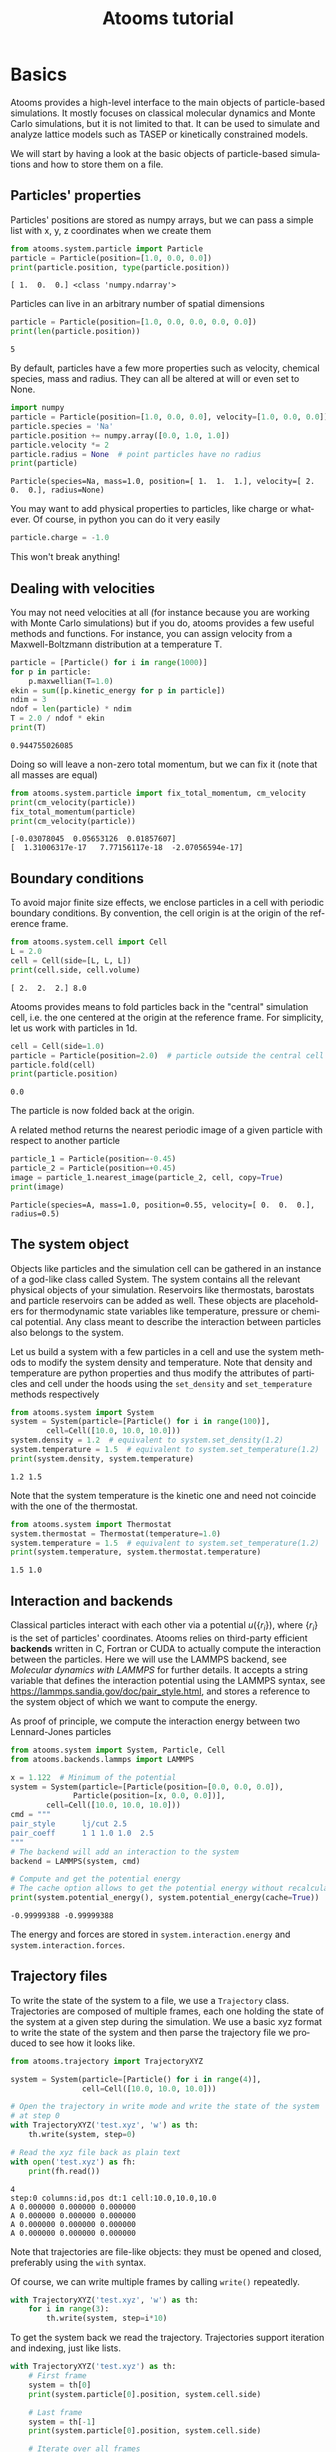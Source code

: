 #+TITLE: Atooms tutorial
* Setup                                                    :noexport:ARCHIVE:
#+language: en
#+select_tags: export
#+exclude_tags: noexport
#+latex_class: article
#+latex_class_options: [11pt,a4paper]
#+latex_header: \usepackage[OT1]{fontenc}
#+latex_header: \linespread{1.1}
#+latex_header: \textwidth=16cm
#+latex_header: \textheight=25cm
#+latex_header: \hoffset=-1.8cm
#+latex_header: \voffset=-2.2cm
#+latex_header: \parindent=0ex
#+latex_header: \parskip=1ex
#+latex_header: \usepackage[scaled]{helvet}
#+latex_header: \renewcommand\familydefault{\sfdefault}
#+latex_header: \setlength{\leftmargini}{1em}
#+latex_header: \renewcommand{\labelitemi}{--}
#+latex_header: \usepackage{titling}
#+latex_header: \setlength{\droptitle}{-40pt}
#+latex_header: \pretitle{\begin{center}\bfseries\large}
#+latex_header: \predate{\begin{center}\vskip-40pt}
#+latex_header: \hypersetup{
#+latex_header:     colorlinks,%
#+latex_header:     citecolor=black,%
#+latex_header:     filecolor=black,%
#+latex_header:     linkcolor=blue,%
#+latex_header:     urlcolor=blue
#+latex_header: }
#+options: toc:2 num:nil title:nil author:nil email:nil timestamp:nil h:3 \n:nil @:t ::t |:t ^:{} _:{} *:t tex:t latex:t
#+html_head: <link rel="stylesheet" type="text/css" href="style.css" />
#+property: header-args:python :exports both
#+property: header-args:gnuplot :exports results
* Basics

Atooms provides a high-level interface to the main objects of particle-based simulations. It mostly focuses on classical molecular dynamics and Monte Carlo simulations, but it is not limited to that. It can be used to simulate and analyze lattice models such as TASEP or kinetically constrained models.

We will start by having a look at the basic objects of particle-based simulations and how to store them on a file.

** Particles' properties

Particles' positions are stored as numpy arrays, but we can pass a simple list with x, y, z coordinates when we create them
#+begin_src python :exports both :results output :session
from atooms.system.particle import Particle
particle = Particle(position=[1.0, 0.0, 0.0])
print(particle.position, type(particle.position))
#+end_src

#+results:
: [ 1.  0.  0.] <class 'numpy.ndarray'>

Particles can live in an arbitrary number of spatial dimensions
#+begin_src python :exports both :results output :session
particle = Particle(position=[1.0, 0.0, 0.0, 0.0, 0.0])
print(len(particle.position))
#+end_src

#+results:
: 5

By default, particles have a few more properties such as velocity, chemical species, mass and radius. They can all be altered at will or even set to None.
#+begin_src python :exports both :results output :session
import numpy
particle = Particle(position=[1.0, 0.0, 0.0], velocity=[1.0, 0.0, 0.0])
particle.species = 'Na'
particle.position += numpy.array([0.0, 1.0, 1.0])
particle.velocity *= 2
particle.radius = None  # point particles have no radius
print(particle)
#+end_src

#+results:
: Particle(species=Na, mass=1.0, position=[ 1.  1.  1.], velocity=[ 2.  0.  0.], radius=None)

You may want to add physical properties to particles, like charge or whatever. Of course, in python you can do it very easily
#+begin_src python :exports both :results none :session
particle.charge = -1.0
#+end_src

#+results:

This won't break anything!

** Dealing with velocities

You may not need velocities at all (for instance because you are working with Monte Carlo simulations) but if you do, atooms provides a few useful methods and functions. For instance, you can assign velocity from a Maxwell-Boltzmann distribution at a temperature T.
#+begin_src python :exports both :results output :session
particle = [Particle() for i in range(1000)]
for p in particle:
    p.maxwellian(T=1.0)
ekin = sum([p.kinetic_energy for p in particle])
ndim = 3
ndof = len(particle) * ndim
T = 2.0 / ndof * ekin
print(T)
#+end_src

#+results:
: 0.944755026085

Doing so will leave a non-zero total momentum, but we can fix it (note that all masses are equal)
#+begin_src python :exports both :results output :session
from atooms.system.particle import fix_total_momentum, cm_velocity
print(cm_velocity(particle))
fix_total_momentum(particle)
print(cm_velocity(particle))
#+end_src

#+results:
: [-0.03078045  0.05653126  0.01857607]
: [  1.31006317e-17   7.77156117e-18  -2.07056594e-17]

** Boundary conditions

To avoid major finite size effects, we enclose particles in a cell with periodic boundary conditions. By convention, the cell origin is at the origin of the reference frame.
#+begin_src python :exports both :results output :session
from atooms.system.cell import Cell
L = 2.0
cell = Cell(side=[L, L, L])
print(cell.side, cell.volume)
#+end_src

#+results:
: [ 2.  2.  2.] 8.0

Atooms provides means to fold particles back in the "central" simulation cell, i.e. the one centered at the origin at the reference frame. For simplicity, let us work with particles in 1d.
#+begin_src python :exports both :results output :session
cell = Cell(side=1.0)
particle = Particle(position=2.0)  # particle outside the central cell
particle.fold(cell)
print(particle.position)
#+end_src

#+results:
: 0.0

The particle is now folded back at the origin.

A related method returns the nearest periodic image of a given particle with respect to another particle
#+begin_src python :exports both :results output :session
particle_1 = Particle(position=-0.45)
particle_2 = Particle(position=+0.45)
image = particle_1.nearest_image(particle_2, cell, copy=True)
print(image)
#+end_src

#+results:
: Particle(species=A, mass=1.0, position=0.55, velocity=[ 0.  0.  0.], radius=0.5)

** The system object

Objects like particles and the simulation cell can be gathered in an instance of a god-like class called System. The system contains all the relevant physical objects of your simulation. Reservoirs like thermostats, barostats and particle reservoirs can be added as well. These objects are placeholders for thermodynamic state variables like temperature, pressure or chemical potential. Any class meant to describe the interaction between particles also belongs to the system.

Let us build a system with a few particles in a cell and use the system methods to modify the system density and temperature. Note that density and temperature are python properties and thus modify the attributes of particles and cell under the hoods using the =set_density= and =set_temperature= methods respectively
#+begin_src python :exports both :results output :session
from atooms.system import System
system = System(particle=[Particle() for i in range(100)],
		cell=Cell([10.0, 10.0, 10.0]))
system.density = 1.2  # equivalent to system.set_density(1.2)
system.temperature = 1.5  # equivalent to system.set_temperature(1.2)
print(system.density, system.temperature)
#+end_src

#+results:
: 1.2 1.5

Note that the system temperature is the kinetic one and need not coincide with the one of the thermostat.
#+begin_src python :exports both :results output :session
from atooms.system import Thermostat
system.thermostat = Thermostat(temperature=1.0)
system.temperature = 1.5  # equivalent to system.set_temperature(1.2)
print(system.temperature, system.thermostat.temperature)
#+end_src

#+results:
: 1.5 1.0

** Interaction and backends

Classical particles interact with each other via a potential $u(\{r_i\})$, where $\{r_i\}$ is the set of particles' coordinates. Atooms relies on third-party efficient *backends* written in C, Fortran or CUDA to actually compute the interaction between the particles. Here we will use the LAMMPS backend, see [[Molecular dynamics with LAMMPS]] for further details. It accepts a string variable that defines the interaction potential using the LAMMPS syntax, see https://lammps.sandia.gov/doc/pair_style.html, and stores a reference to the system object of which we want to compute the energy.

As proof of principle, we compute the interaction energy between two Lennard-Jones particles
#+begin_src python :exports both :results output :tangle /tmp/test_energy.py
from atooms.system import System, Particle, Cell
from atooms.backends.lammps import LAMMPS

x = 1.122  # Minimum of the potential
system = System(particle=[Particle(position=[0.0, 0.0, 0.0]),
			  Particle(position=[x, 0.0, 0.0])],
		cell=Cell([10.0, 10.0, 10.0]))
cmd = """
pair_style      lj/cut 2.5
pair_coeff      1 1 1.0 1.0  2.5
"""
# The backend will add an interaction to the system
backend = LAMMPS(system, cmd)

# Compute and get the potential energy
# The cache option allows to get the potential energy without recalculating it
print(system.potential_energy(), system.potential_energy(cache=True))
#+end_src

#+results:
: -0.99999388 -0.99999388

The energy and forces are stored in =system.interaction.energy= and =system.interaction.forces=.

** Trajectory files

To write the state of the system to a file, we use a =Trajectory= class. Trajectories are composed of multiple frames, each one holding the state of the system at a given step during the simulation. We use a basic xyz format to write the state of the system and then parse the trajectory file we produced to see how it looks like.
#+begin_src python :exports both :results output :session
from atooms.trajectory import TrajectoryXYZ

system = System(particle=[Particle() for i in range(4)],
                cell=Cell([10.0, 10.0, 10.0]))

# Open the trajectory in write mode and write the state of the system
# at step 0
with TrajectoryXYZ('test.xyz', 'w') as th:
    th.write(system, step=0)

# Read the xyz file back as plain text
with open('test.xyz') as fh:
    print(fh.read())
#+end_src

#+results:
: 4
: step:0 columns:id,pos dt:1 cell:10.0,10.0,10.0 
: A 0.000000 0.000000 0.000000
: A 0.000000 0.000000 0.000000
: A 0.000000 0.000000 0.000000
: A 0.000000 0.000000 0.000000

Note that trajectories are file-like objects: they must be opened and closed, preferably using the =with= syntax.

Of course, we can write multiple frames by calling =write()= repeatedly.
#+begin_src python :exports both :results output :session
with TrajectoryXYZ('test.xyz', 'w') as th:
    for i in range(3):
        th.write(system, step=i*10)
#+end_src

#+results:

To get the system back we read the trajectory. Trajectories support iteration and indexing, just like lists.
#+begin_src python :exports both :results output :session
with TrajectoryXYZ('test.xyz') as th:
    # First frame
    system = th[0]
    print(system.particle[0].position, system.cell.side)

    # Last frame
    system = th[-1]
    print(system.particle[0].position, system.cell.side)

    # Iterate over all frames
    for i, system in enumerate(th):
        print(th.steps[i], system.particle[0].position)
#+end_src

#+results:
: [ 0.  0.  0.] [ 10.  10.  10.]
: [ 0.  0.  0.] [ 10.  10.  10.]
: 0 [ 0.  0.  0.]
: 10 [ 0.  0.  0.]
: 20 [ 0.  0.  0.]

** Particles on a lattice

Suppose we want to simulate a system where particles can only be located at discrete sites, say a one-dimensional lattice or perhaps a network with a complex topology. Particle positions can then be described as plain integers, holding the index of the site on which a particle is located. We create such a system and then write it to a file in xyz format
#+begin_src python :exports both :results output :session
import numpy
from atooms.system import System, Particle

# Build model system with integer coordinates
particle = [Particle() for i in range(3)]
particle[0].position = 0
particle[1].position = 1
particle[2].position = 2
system = System(particle=particle)

# Write xyz trajectory
from atooms.trajectory import TrajectoryXYZ
with TrajectoryXYZ('test.xyz', 'w') as th:
    th.write(system, 0)

# Read the xyz file back as plain text
with open('test.xyz') as fh:
    print(fh.read())
#+end_src

#+results:
: 3
: step:0 columns:id,pos dt:1 
: A 0
: A 1
: A 2

Everything went fine. However, we have to tweak things a bit when reading the particles back, to avoid positions being transformed to arrays of floats instead of integers. This can be done with the help of a callback that transforms the system accordingly as we read the trajectory.
#+begin_src python :exports both :results output :session
# Read file as an xyz trajectory 
with TrajectoryXYZ('test.xyz') as th:
    # We add a callback to read positions as simple integers
    # Otherwise they are read as numpy arrays of floats.
    def modify(system):
        for p in system.particle:
            p.position = int(p.position[0])
            p.velocity = None
            p.radius = None
        return system
    th.add_callback(modify)

    for p in th[0].particle:
        print(p)
#+end_src

Our particles have now integer coordinates. Note that, on passing, we have set to None velocities and radii as they are not relevant in this case.

* Simulations

Within atooms, a *simulation* is a high-level class that encapsulates some common tasks and provides a consistent interface to the user, while *backends* are classes that actually make the system evolve. Here, we implement a minimal backend to run a simulation.

At a very minimum, a backend is a class that provides 

- a *system* instance variable, which should (mostly) behave like =atooms.system.System=.
- a *run()* method, which evolves the system for a prescribed number of steps (passed as argument)

Optionally, the backend may hold a reference to a trajectory class, which can be used to checkpoint the simulation or to write configurations to a file. This is however not required in a first stage.
# /Note: before atooms 1.5.0, backends also had to implement a write_checkpoint() method and they were required to hold a reference to Trajectory. Since 1.5.0 this is no longer necessary./

** A minimal simulation backend

We set up a bare-bones simulation backend building on the native System class
#+begin_src python :exports both :results output
from atooms.system import System

class BareBonesBackend(object):
    
    def __init__(self):
        self.system = System()

    def run(self, steps):
        for i in range(steps):
            pass

# The backend is created and wrapped by a simulation object.
# Here we first call the run() method then run_until()
from atooms.simulation import Simulation
backend = BareBonesBackend()
simulation = Simulation(backend)
simulation.run(10)
simulation.run_until(30)
assert simulation.current_step == 30

# This time we call run() multiple times 
simulation = Simulation(backend)
simulation.run(10)
simulation.run(20)
assert simulation.current_step == 30  

# Increase verbosity to see a meaningful log
from atooms.core.utils import setup_logging
setup_logging(level=20)
simulation = Simulation(backend)
simulation.run(10)  
#+end_src

#+results:
#+begin_example
# 
# atooms simulation via <__main__.BareBonesBackend object at 0x7ff54d0527f0>
# 
# version: 1.9.1+1.5.0-132-gfe9bc7-dirty (2019-04-12)
# atooms version: 1.9.1+1.5.0-132-gfe9bc7-dirty (2019-04-12)
# simulation started on: 2019-05-17 at 17:36
# output path: None
# backend: <__main__.BareBonesBackend object at 0x7ff54d0527f0>
# 
# target target_steps: 10
# 
# 
# starting at step: 0
# 
# simulation ended successfully: reached target steps 10
# 
# final steps: 10
# final rmsd: 0.00
# wall time [s]: 0.00
# average TSP [s/step/particle]: nan
# simulation ended on: 2019-05-17 at 17:36
#+end_example

** Simple random walk

We implement a simple random walk in 3d. This requires adding code to the backend =run()= method to actually move the particles around.

We start by building an empty system. Then we add a few particles and place them at random in a cube. Finally, we write a backend that displaces each particle randomly over a cube of prescribed side.

#+begin_src python :exports both :results output :session
import numpy
from atooms.system import System

# There are no particles at the beginning
system = System()
assert len(system.particle) == 0

# Add particles
from atooms.system.particle import Particle
from random import random
L = 10
for i in range(1000):
    p = Particle(position=[L * random(), L * random(), L * random()])
    system.particle.append(p)

class RandomWalk(object):

    def __init__(self, system, delta=1.0):
        self.system = system
        self.delta = delta

    def run(self, steps):
        for i in range(steps):
            for p in self.system.particle:
                dr = numpy.array([random()-0.5, random()-0.5, random()-0.5])
                dr *= self.delta
                p.position += dr
#+end_src

#+results:

The Simulation class provides a callback mechanism to allow execution of arbitrary code during the simulation. This can be used to write logs or particle configurations to file, or to perform on-the-fly calculations of the system properties. Callbacks are plain function that accept the simulation object as first argument. They are called at prescribed intervals during the simulation.

Here we measure the mean square displacement (MSD) of the particles to make sure that the system displays a regular diffusive behavior $MSD \sim t$
#+begin_src python :exports both :session :results output
from atooms.simulation import Simulation
simulation = Simulation(RandomWalk(system))

# We add a callback that computes the MSD every 10 steps
# We store the result in a dictionary passed to the callback
msd_db = {}
def cbk(sim, initial_position, db):
    msd = 0.0
    for i, p in enumerate(sim.system.particle):
        dr = p.position - initial_position[i]
        msd += numpy.sum(dr**2)
    msd /= len(sim.system.particle)
    db[sim.current_step] = msd

# We will execute the callback every 10 steps
simulation.add(cbk, 10, initial_position=[p.position.copy() for p in
                                          system.particle], db=msd_db)
simulation.run(50)

# The MSD should increase linearly with time
time = sorted(msd_db.keys())
msd = [msd_db[t] for t in time]

print(time, msd)
import matplotlib.pyplot as plt
plt.cla()
plt.plot(time, msd, '-o')
plt.xlabel("t")
plt.ylabel("MSD")
plt.savefig('msd.png')
#+end_src

The MSD as a function of time should look linear.
[[file:msd.png]]

** Molecular dynamics with LAMMPS

Atooms provides a simulation backend for =LAMMPS=, an efficient and feature-rich molecular dynamics simulation package.
The backend accepts a string variable containing regular LAMMPS commands and initial configuration to start the simulation. The latter can be provided in any of the following forms:
- a System object
- a Trajectory object
- the path to an xyz trajectory
In the last two cases, the last configuration will be used to start the simulation. 

Here we we use the first configuration of an existing trajectory for a Lennard-Jones fluid
#+begin_src python :exports both :results output :session
import atooms.trajectory as trj
from atooms.backends.lammps import LAMMPS

import os
system = trj.TrajectoryXYZ('../../data/lj_N1000_rho1.0.xyz')[0]
cmd = """
pair_style      lj/cut 2.5
pair_coeff      1 1 1.0 1.0  2.5
neighbor        0.3 bin
neigh_modify    check yes
timestep        0.002
"""
backend = LAMMPS(cmd, system)
#+end_src

#+results:

We now wrap the backend in a simulation instance. This way we can rely on atooms to write thermodynamic data and configurations to disk during the simulation: we just add the =write_config()= and =write_thermo()= functions as observers to the simulations.
You can add your own functions as observers to perform arbitrary manipulations on the system during the simulation. Keep in mind that calling these functions causes some overhead, so avoid calling them at too short intervals.
#+begin_src python :exports both :results output :session
from atooms.simulation import Simulation
from atooms.system import Thermostat
from atooms.simulation.observers import write_thermo, write_config

# We create the simulation instance and set the output path
sim = Simulation(backend, output_path='lammps.xyz')
# Just store a reference to the trajectory class you want to use
sim.trajectory = trj.TrajectoryXYZ
# Write configurations every 500 steps in xyz format
sim.add(write_config, 500)
# Write thermodynamic properties every 500 steps
sim.add(write_thermo, 500)
#+end_src

#+results:

We add a thermostat to keep the system temperature at T=2.0 and run the simulations for 10000 steps.
#+begin_src python :exports both :results output :session
backend.system.thermostat = Thermostat(temperature=2.0, relaxation_time=0.1)
sim.run(10000)
#+end_src

#+results:

Note that we use atooms =Thermostat= object here: the backend will take care of adding appropriate commands to the LAMMPS script.

We have a quick look at the kinetic temperature as function of time to make sure the thermostat is working
#+begin_src gnuplot :file lammps.png
  set xl 'Steps'
  set yl 'Temperature'
  set border 3
  set xtics nomirror
  set ytics nomirror
  plot 'lammps.xyz.thermo' u 1:2 noti w lp lc rgb 'red' pt 7, 2 noti lc rgb 'black'
#+end_src

#+results:
[[file:lammps.png]]

We can use the [[https://gitlab.info-ufr.univ-montp2.fr/atooms/postprocessing/][postprocessing]] package to compute the radial distribution function
#+begin_src python  :exports code
from atooms.postprocessing import api
api.gr('lammps.xyz')
#+end_src

#+begin_src gnuplot :file lammps_gr.png
set xl 'r'
set yl 'g(r)'
set border 3
set xtics nomirror
set ytics nomirror
plot 'lammps.xyz.pp.gr' u 1:2 noti w lp lc rgb 'red' pt 7
#+end_src

#+results:
[[file:lammps_gr.png]]

** Energy minimization with LAMMPS
It is possible to minimize the energy of a system to determine its so-called inherent structure using LAMMPS as a backend. To achieve this, atooms defines an =Optimization= class, which behaves mostly as =Simulation= except that it stops when the mean square total force
$$
W=\frac{1}{N}\sum_i |f_i|^2
$$
is lower than a given =tolerance=.
#+begin_src python :results output
from atooms.trajectory import TrajectoryXYZ
from atooms.optimization import Optimization
from atooms.backends.lammps import EnergyMinimization
cmd = """
pair_style      lj/cut 2.5
pair_modify     shift yes
pair_coeff      1 1 1.0 1.0 2.5
"""
system = TrajectoryXYZ('../../data/lj_N256_rho1.0.xyz')[0]
bck = EnergyMinimization(system, cmd)
opt = Optimization(bck, tolerance=1e-10)
opt.run()
#+end_src

#+results:

We check that $W$ is lower than the requested tolerance
#+begin_src python :results output
e_final = system.potential_energy(per_particle=True)
w_final = system.force_norm_square(per_particle=True)
print('Energy={}, mean square force={:.2g}'.format(e_final, w_final))
#+end_src

#+results:
: Energy=-6.8030584, mean square force=3.6e-11

* Trajectories
** Custom trajectory output
We can customize the format of trajectory files using the =fields= variable. It contains a list of the particle properties to be written to the trajectory. For this simple example we use again the xyz trajectory format.

We add a =charge= property to each particle and then instruct the trajectory to write it along with the position
#+begin_src python :exports both :results output :session
from atooms.system import System, Cell, Particle
system = System(particle=[Particle() for i in range(3)],
		cell=Cell([10.0, 10.0, 10.0]))

for p in system.particle:
    p.charge = -1.0

with TrajectoryXYZ('test.xyz', 'w', fields=['position', 'charge']) as th:
    th.write(system, step=0)

with open('test.xyz') as fh:
    print(fh.read())
#+end_src

#+results:
: 3
: step:0 columns:position,charge dt:1 cell:10.0,10.0,10.0 
: 0.000000 0.000000 0.000000 -1.0
: 0.000000 0.000000 0.000000 -1.0
: 0.000000 0.000000 0.000000 -1.0

The =fields= list can contain any particle property, even those defined dynamically at run time, such as the =charge= variable above which is not a predefined particle property!. When reading back the trajectory, the =charge= property is automatically recognized and added to the particle. 
#+begin_src python :exports both :results output :session
with TrajectoryXYZ('test.xyz') as th:
  system = th[0]
  print(system.particle[0].charge)
#+end_src

#+results:
: -1.0

** Conversion between trajectory formats
Atooms provides means to convert between trajectory various formats. At a very basic level, this requires opening the original trajectory for reading and the new one for writing using the desired trajectory class. Here we convert an xyz trajectory in a format suitable for the LAMMPS package
#+begin_src python :exports both :results none :session
from atooms.trajectory import TrajectoryLAMMPS
with TrajectoryXYZ('test.xyz') as th_inp,\
     TrajectoryLAMMPS('test.lammps', 'w') as th_out:
    for i, system in enumerate(th_inp):
        th_out.write(system, th_inp.steps[i])
#+end_src

#+results:

The =convert()= function wraps the conversion in a more convenient interface
#+begin_src python :exports both :results output :session
from atooms.trajectory import convert
convert(TrajectoryXYZ('test.xyz'), TrajectoryLAMMPS, 'test.lammps')
#+end_src
There are several optional parameters that allows to customize the trajectory output, see the function signature for more details.

Finally, the =trj.py= script installed by atooms allows to quickly convert trajectories on the command-line, which is actually the most frequent use case
#+begin_src sh
trj.py convert -i xyz -o lammps test.xyz test.lammps
#+end_src

#+results:

Although the script will do its best to guess the appropriate trajectory formats, it is best to provide the input and output trajectory formats via the =-i= and =-o= flags explicitly.

** Add and modify trajectory properties on the fly with callbacks

"Callbacks" are functions used to modify the properties of a trajectory on the fly. They accept a =System= instance as first positional argument, along with optional extra positional and keyword arguments, and return a modified =System=.

As an example, suppose your trajectory did not provide any information about the cell side. You can add the information dynamically to all =System= objects read from the trajectory using the following callback
#+begin_src python :exports both :results none :session
from atooms.system import Cell
def fix_missing_cell(system, side):
    system.cell = Cell(side)
    return system
#+end_src

Then we add the callback to the trajectory and provide the cell side (here L=10 along each dimensions) as argument. Reading the trajectory is then done as usual.
#+begin_src python :exports both :results output :session
from atooms.trajectory import TrajectoryXYZ
with TrajectoryXYZ('test.xyz') as th:
    th.add_callback(fix_missing_cell, [10., 10., 10.])
    for system in th:
        print(system.cell.side)
#+end_src

#+results:
: [10. 10. 10.]
: [10. 10. 10.]
** Extend trajectory classes

Suppose you have a trajectory that looks almost like xyz, but differs in some way. You may want to customize the xyz trajectory format, so that your code can process the trajectory without manual intervention.

For instance, your xyz file is =test.xyz= but the cell side information is stored in a separate file =test.xyz.cell=. We can fix the problem using a callback
#+begin_src python :exports both :results none :session
from atooms.system import Cell
def fix_missing_cell(system, trajectory):
    # Cache the side as self._side
    if not hasattr(self._side):
        file_cell = trajectory.filename + '.cell'
        with open(file_cell) as fh:
            # Assume the cell file contains a string like 
            # Lx Ly Lz
            # where Lx, Ly, Lz are the sides of the orthorombic cell
            self._side = [float(L) for L in fh.read().split()]
    system.cell = Cell(self._side)
    return system

# Add the callback now
with TrajectoryXYZ('test.xyz') as th:
    th.add_callback(fix_missing_cell, th)
#+end_src
Note how we have passed the trajectory to the callback to extract the path.

As a more permanent solution, you can define your own custom trajectory by subclassing =TrajectoryXYZ=. First, parse the cell information during the initialization stage (=read_init()=).
#+begin_src python :exports both :results none :session
from atooms.system import Cell
from atooms.trajectory import TrajectoryXYZ

class TrajectoryCustomXYZ(TrajectoryXYZ):

    def read_init(self):
        super().read_init()
        file_cell = self.filename + '.cell'
        with open(file_cell) as fh:
            self._side = [float(L) for L in fh.read().split()]
#+end_src

Then modify the =read_sample()= method, which reads a given frame of the trajectory.
#+begin_src python :exports both :results none :session
    def read_sample(self, frame):
        system = super().read_sample()
        system.cell = Cell(self._side)
        return system
#+end_src

Here we have assumed that the cell side is the same for all frames. The code would have to be adjusted to the more general case of a fluctuating cell.
